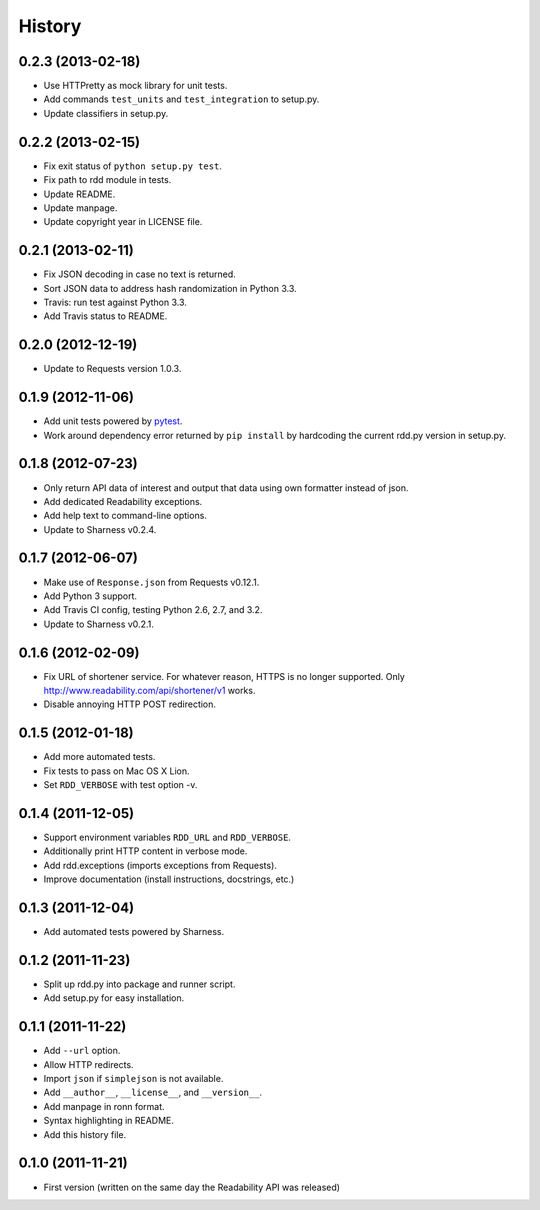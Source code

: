 History
-------

0.2.3 (2013-02-18)
++++++++++++++++++

* Use HTTPretty as mock library for unit tests.
* Add commands ``test_units`` and ``test_integration`` to setup.py.
* Update classifiers in setup.py.

0.2.2 (2013-02-15)
++++++++++++++++++

* Fix exit status of ``python setup.py test``.
* Fix path to rdd module in tests.
* Update README.
* Update manpage.
* Update copyright year in LICENSE file.

0.2.1 (2013-02-11)
++++++++++++++++++

* Fix JSON decoding in case no text is returned.
* Sort JSON data to address hash randomization in Python 3.3.
* Travis: run test against Python 3.3.
* Add Travis status to README.

0.2.0 (2012-12-19)
++++++++++++++++++

* Update to Requests version 1.0.3.

0.1.9 (2012-11-06)
++++++++++++++++++

* Add unit tests powered by `pytest <http://pytest.org>`_.
* Work around dependency error returned by ``pip install`` by hardcoding the
  current rdd.py version in setup.py.

0.1.8 (2012-07-23)
++++++++++++++++++

* Only return API data of interest and output that data using own formatter
  instead of json.
* Add dedicated Readability exceptions.
* Add help text to command-line options.
* Update to Sharness v0.2.4.

0.1.7 (2012-06-07)
++++++++++++++++++

* Make use of ``Response.json`` from Requests v0.12.1.
* Add Python 3 support.
* Add Travis CI config, testing Python 2.6, 2.7, and 3.2.
* Update to Sharness v0.2.1.

0.1.6 (2012-02-09)
++++++++++++++++++

* Fix URL of shortener service. For whatever reason, HTTPS is no longer
  supported. Only http://www.readability.com/api/shortener/v1 works.
* Disable annoying HTTP POST redirection.

0.1.5 (2012-01-18)
++++++++++++++++++

* Add more automated tests.
* Fix tests to pass on Mac OS X Lion.
* Set ``RDD_VERBOSE`` with test option -v.

0.1.4 (2011-12-05)
++++++++++++++++++

* Support environment variables ``RDD_URL`` and ``RDD_VERBOSE``.
* Additionally print HTTP content in verbose mode.
* Add rdd.exceptions (imports exceptions from Requests).
* Improve documentation (install instructions, docstrings, etc.)

0.1.3 (2011-12-04)
++++++++++++++++++

* Add automated tests powered by Sharness.

0.1.2 (2011-11-23)
++++++++++++++++++

* Split up rdd.py into package and runner script.
* Add setup.py for easy installation.

0.1.1 (2011-11-22)
++++++++++++++++++

* Add ``--url`` option.
* Allow HTTP redirects.
* Import ``json`` if ``simplejson`` is not available.
* Add ``__author__``, ``__license__``, and ``__version__``.
* Add manpage in ronn format.
* Syntax highlighting in README.
* Add this history file.

0.1.0 (2011-11-21)
++++++++++++++++++

* First version (written on the same day the Readability API was released)
